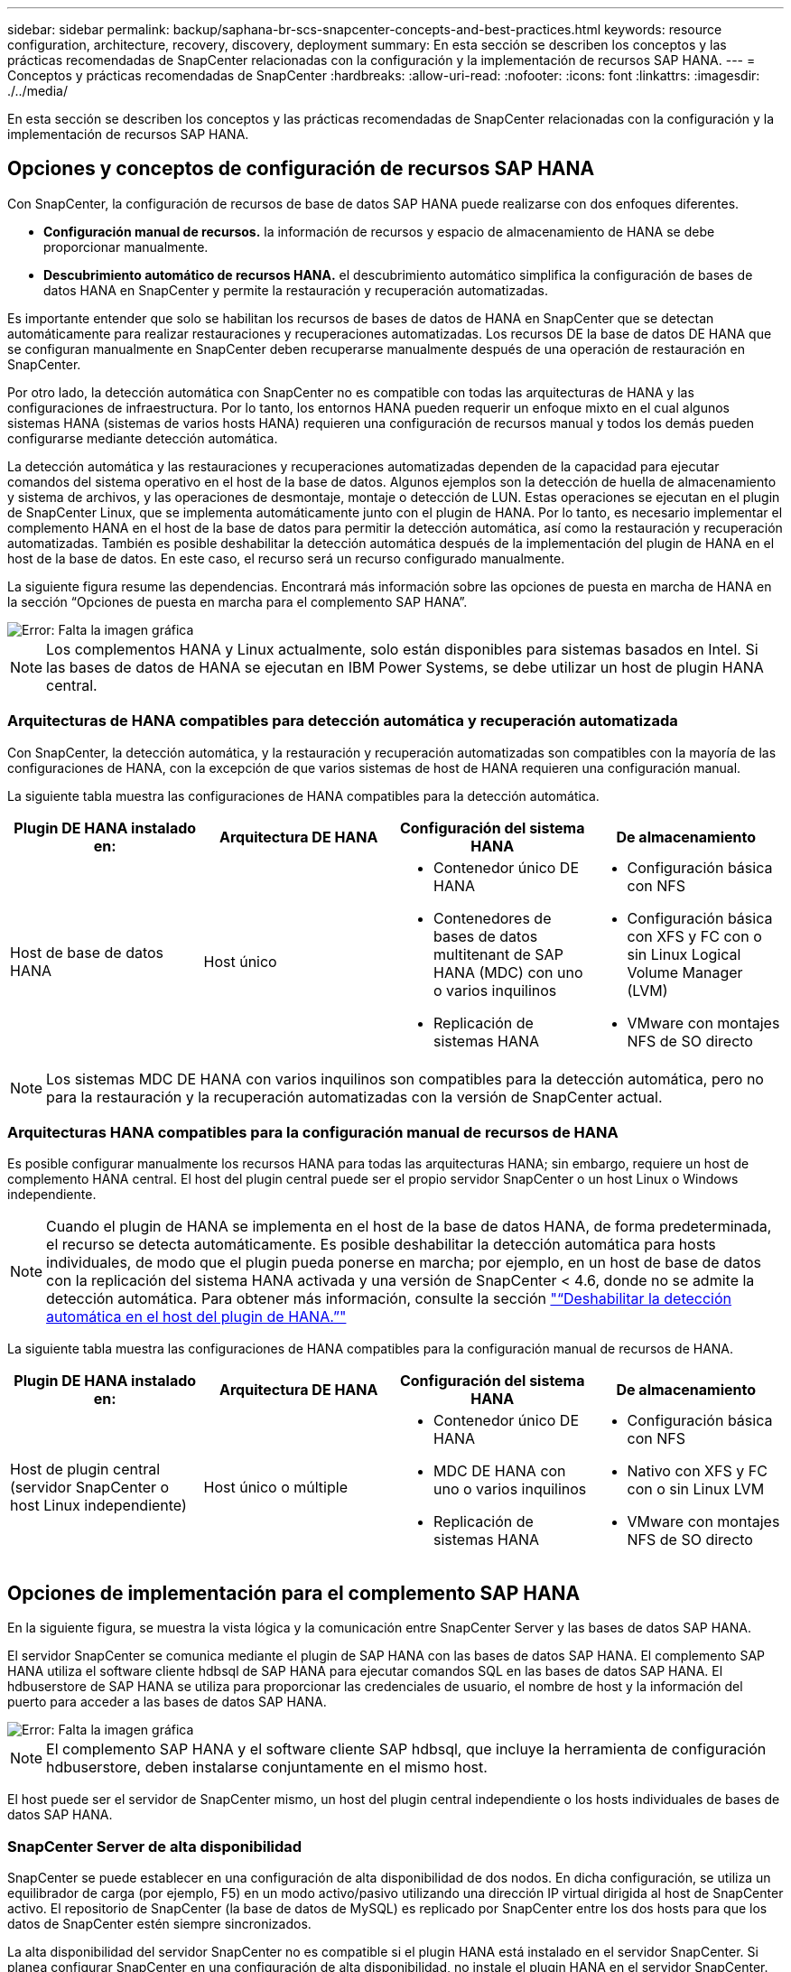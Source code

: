 ---
sidebar: sidebar 
permalink: backup/saphana-br-scs-snapcenter-concepts-and-best-practices.html 
keywords: resource configuration, architecture, recovery, discovery, deployment 
summary: En esta sección se describen los conceptos y las prácticas recomendadas de SnapCenter relacionadas con la configuración y la implementación de recursos SAP HANA. 
---
= Conceptos y prácticas recomendadas de SnapCenter
:hardbreaks:
:allow-uri-read: 
:nofooter: 
:icons: font
:linkattrs: 
:imagesdir: ./../media/


[role="lead"]
En esta sección se describen los conceptos y las prácticas recomendadas de SnapCenter relacionadas con la configuración y la implementación de recursos SAP HANA.



== Opciones y conceptos de configuración de recursos SAP HANA

Con SnapCenter, la configuración de recursos de base de datos SAP HANA puede realizarse con dos enfoques diferentes.

* *Configuración manual de recursos.* la información de recursos y espacio de almacenamiento de HANA se debe proporcionar manualmente.
* *Descubrimiento automático de recursos HANA.* el descubrimiento automático simplifica la configuración de bases de datos HANA en SnapCenter y permite la restauración y recuperación automatizadas.


Es importante entender que solo se habilitan los recursos de bases de datos de HANA en SnapCenter que se detectan automáticamente para realizar restauraciones y recuperaciones automatizadas. Los recursos DE la base de datos DE HANA que se configuran manualmente en SnapCenter deben recuperarse manualmente después de una operación de restauración en SnapCenter.

Por otro lado, la detección automática con SnapCenter no es compatible con todas las arquitecturas de HANA y las configuraciones de infraestructura. Por lo tanto, los entornos HANA pueden requerir un enfoque mixto en el cual algunos sistemas HANA (sistemas de varios hosts HANA) requieren una configuración de recursos manual y todos los demás pueden configurarse mediante detección automática.

La detección automática y las restauraciones y recuperaciones automatizadas dependen de la capacidad para ejecutar comandos del sistema operativo en el host de la base de datos. Algunos ejemplos son la detección de huella de almacenamiento y sistema de archivos, y las operaciones de desmontaje, montaje o detección de LUN. Estas operaciones se ejecutan en el plugin de SnapCenter Linux, que se implementa automáticamente junto con el plugin de HANA. Por lo tanto, es necesario implementar el complemento HANA en el host de la base de datos para permitir la detección automática, así como la restauración y recuperación automatizadas. También es posible deshabilitar la detección automática después de la implementación del plugin de HANA en el host de la base de datos. En este caso, el recurso será un recurso configurado manualmente.

La siguiente figura resume las dependencias. Encontrará más información sobre las opciones de puesta en marcha de HANA en la sección “Opciones de puesta en marcha para el complemento SAP HANA”.

image::saphana-br-scs-image9.png[Error: Falta la imagen gráfica]


NOTE: Los complementos HANA y Linux actualmente, solo están disponibles para sistemas basados en Intel. Si las bases de datos de HANA se ejecutan en IBM Power Systems, se debe utilizar un host de plugin HANA central.



=== Arquitecturas de HANA compatibles para detección automática y recuperación automatizada

Con SnapCenter, la detección automática, y la restauración y recuperación automatizadas son compatibles con la mayoría de las configuraciones de HANA, con la excepción de que varios sistemas de host de HANA requieren una configuración manual.

La siguiente tabla muestra las configuraciones de HANA compatibles para la detección automática.

|===
| Plugin DE HANA instalado en: | Arquitectura DE HANA | Configuración del sistema HANA | De almacenamiento 


| Host de base de datos HANA | Host único  a| 
* Contenedor único DE HANA
* Contenedores de bases de datos multitenant de SAP HANA (MDC) con uno o varios inquilinos
* Replicación de sistemas HANA

 a| 
* Configuración básica con NFS
* Configuración básica con XFS y FC con o sin Linux Logical Volume Manager (LVM)
* VMware con montajes NFS de SO directo


|===

NOTE: Los sistemas MDC DE HANA con varios inquilinos son compatibles para la detección automática, pero no para la restauración y la recuperación automatizadas con la versión de SnapCenter actual.



=== Arquitecturas HANA compatibles para la configuración manual de recursos de HANA

Es posible configurar manualmente los recursos HANA para todas las arquitecturas HANA; sin embargo, requiere un host de complemento HANA central. El host del plugin central puede ser el propio servidor SnapCenter o un host Linux o Windows independiente.


NOTE: Cuando el plugin de HANA se implementa en el host de la base de datos HANA, de forma predeterminada, el recurso se detecta automáticamente. Es posible deshabilitar la detección automática para hosts individuales, de modo que el plugin pueda ponerse en marcha; por ejemplo, en un host de base de datos con la replicación del sistema HANA activada y una versión de SnapCenter < 4.6, donde no se admite la detección automática. Para obtener más información, consulte la sección link:saphana-br-scs-advanced-configuration-and-tuning.html#disable-auto-discovery-on-the-HANA-plug-in-host["“Deshabilitar la detección automática en el host del plugin de HANA.”"]

La siguiente tabla muestra las configuraciones de HANA compatibles para la configuración manual de recursos de HANA.

|===
| Plugin DE HANA instalado en: | Arquitectura DE HANA | Configuración del sistema HANA | De almacenamiento 


| Host de plugin central (servidor SnapCenter o host Linux independiente) | Host único o múltiple  a| 
* Contenedor único DE HANA
* MDC DE HANA con uno o varios inquilinos
* Replicación de sistemas HANA

 a| 
* Configuración básica con NFS
* Nativo con XFS y FC con o sin Linux LVM
* VMware con montajes NFS de SO directo


|===


== Opciones de implementación para el complemento SAP HANA

En la siguiente figura, se muestra la vista lógica y la comunicación entre SnapCenter Server y las bases de datos SAP HANA.

El servidor SnapCenter se comunica mediante el plugin de SAP HANA con las bases de datos SAP HANA. El complemento SAP HANA utiliza el software cliente hdbsql de SAP HANA para ejecutar comandos SQL en las bases de datos SAP HANA. El hdbuserstore de SAP HANA se utiliza para proporcionar las credenciales de usuario, el nombre de host y la información del puerto para acceder a las bases de datos SAP HANA.

image::saphana-br-scs-image10.png[Error: Falta la imagen gráfica]


NOTE: El complemento SAP HANA y el software cliente SAP hdbsql, que incluye la herramienta de configuración hdbuserstore, deben instalarse conjuntamente en el mismo host.

El host puede ser el servidor de SnapCenter mismo, un host del plugin central independiente o los hosts individuales de bases de datos SAP HANA.



=== SnapCenter Server de alta disponibilidad

SnapCenter se puede establecer en una configuración de alta disponibilidad de dos nodos. En dicha configuración, se utiliza un equilibrador de carga (por ejemplo, F5) en un modo activo/pasivo utilizando una dirección IP virtual dirigida al host de SnapCenter activo. El repositorio de SnapCenter (la base de datos de MySQL) es replicado por SnapCenter entre los dos hosts para que los datos de SnapCenter estén siempre sincronizados.

La alta disponibilidad del servidor SnapCenter no es compatible si el plugin HANA está instalado en el servidor SnapCenter. Si planea configurar SnapCenter en una configuración de alta disponibilidad, no instale el plugin HANA en el servidor SnapCenter. Puede encontrar más información sobre la alta disponibilidad de SnapCenter en este https://kb.netapp.com/Advice_and_Troubleshooting/Data_Protection_and_Security/SnapCenter/How_to_configure_SnapCenter_Servers_for_high_availability_using_F5_Load_Balancer["Página de la base de conocimientos de NetApp"^].



=== SnapCenter Server como host de plugin de HANA central

La siguiente figura muestra una configuración en la que SnapCenter Server se utiliza como host de plugin central. El complemento SAP HANA y el software de cliente SAP hdbsql se instalan en el servidor SnapCenter.

image::saphana-br-scs-image11.png[Error: Falta la imagen gráfica]

Dado que el complemento HANA se puede comunicar con las bases de datos HANA gestionadas usando el hdbclient a través de la red, no es necesario instalar ningún componente de SnapCenter en los hosts individuales de la base de datos HANA. SnapCenter puede proteger las bases de datos de HANA mediante un host del complemento de HANA central en el que todas las claves de userstore están configuradas para las bases de datos gestionadas.

Por otro lado, la automatización mejorada del flujo de trabajo para la detección automática, la automatización de la restauración y la recuperación, así como las operaciones de actualización del sistema SAP requieren la instalación de los componentes de SnapCenter en el host de la base de datos. Cuando se utiliza un host de un plugin de HANA central, estas funciones no están disponibles.

Además, la alta disponibilidad del servidor SnapCenter con la función de alta disponibilidad integrada no se puede usar cuando el complemento HANA está instalado en el servidor SnapCenter. La alta disponibilidad se puede obtener usando VMware ha si el servidor SnapCenter se está ejecutando en un equipo virtual dentro de un clúster de VMware.



=== Un host separado como host de plugin de HANA central

En la siguiente figura, se muestra una configuración en la que un host Linux separado se usa como host de plugin central. En este caso, el complemento SAP HANA y el software de cliente SAP hdbsql se instalan en el host Linux.


NOTE: El host separado del plugin central también puede ser un host de Windows.

image::saphana-br-scs-image12.png[Error: Falta la imagen gráfica]

La misma restricción en cuanto a la disponibilidad de funciones descrita en la sección anterior también se aplica a un host de plugin central independiente.

Sin embargo, con esta opción de puesta en marcha, el servidor SnapCenter se puede configurar con la funcionalidad de alta disponibilidad incorporada. El host del plugin central también debe ser ha, por ejemplo, mediante una solución de clúster Linux.



=== Plugin DE HANA implementado en hosts de base de datos de HANA individuales

La siguiente figura muestra una configuración en la cual el plugin de SAP HANA está instalado en cada host de base de datos SAP HANA.

image::saphana-br-scs-image13.png[Error: Falta la imagen gráfica]

Cuando el complemento HANA se instala en cada host de base de datos HANA individual, todas las funciones, como la detección automática y la restauración y recuperación automatizadas, están disponibles. Además, el servidor SnapCenter puede configurarse en una configuración de alta disponibilidad.



=== Puesta en marcha mixta del complemento de HANA

Como se explicó al principio de esta sección, algunas configuraciones del sistema HANA, como varios sistemas de host, requieren un host de plugin centralizado. Por lo tanto, la mayoría de las configuraciones de SnapCenter requieren una puesta en marcha mixta del complemento HANA.

NetApp recomienda implementar el plugin de HANA en el host de base de datos de HANA para todas las configuraciones del sistema HANA que se admiten para la detección automática. Otros sistemas HANA, como las configuraciones de varios hosts, deben gestionarse con el host de plugin de HANA central.

Las dos figuras siguientes muestran implementaciones de plugins combinadas con el servidor SnapCenter o con un host Linux independiente como host de plugins centrales. La única diferencia entre estas dos puestas en marcha es la configuración de alta disponibilidad opcional.

image::saphana-br-scs-image14.png[Error: Falta la imagen gráfica]

image::saphana-br-scs-image15.png[Error: Falta la imagen gráfica]



=== Resumen y recomendaciones

En general, NetApp recomienda poner en marcha el complemento HANA en cada host SAP HANA para habilitar todas las funciones disponibles de SnapCenter HANA y mejorar la automatización del flujo de trabajo.


NOTE: Los complementos HANA y Linux actualmente solo están disponibles para sistemas basados en Intel. Si las bases de datos de HANA se ejecutan en IBM Power Systems, se debe utilizar un host de plugin HANA central.

Para las configuraciones de HANA en las que no se admite la detección automática, como las configuraciones de varios hosts de HANA, se debe configurar un host del plugin de HANA central adicional. El host del complemento central puede ser el servidor de SnapCenter si se puede utilizar ha de VMware para alta disponibilidad de SnapCenter. Si piensa utilizar la funcionalidad de alta disponibilidad incorporada de SnapCenter, utilice un host de plugin de Linux independiente.

En la tabla siguiente se resumen las distintas opciones de implementación.

|===
| Opción de implementación | Dependencias 


| Plugin de host de plugin de HANA central instalado en el servidor SnapCenter | Pros: * Configuración central de almacenamiento de usuario de HDB de complemento único HANA * no se requieren componentes de software SnapCenter en los hosts individuales de bases de datos de HANA * compatibilidad con todas las arquitecturas de HANA: * Configuración manual de recursos * recuperación manual * no se ejecuta soporte para la restauración de un solo inquilino * los pasos previos y posteriores a un script en el host del plugin central * alta disponibilidad de SnapCenter integrada no compatible * la combinación de SID y nombre de inquilino debe ser única en todas las bases de datos HANA gestionadas * Log La gestión de retención de backup está habilitada/deshabilitada para todas las bases de datos HANA gestionadas 


| Plugin de host de plugin de HANA central instalado en un servidor Linux o Windows independiente | Pros: * Configuración central de almacenamiento de usuario de HDB de complemento único HANA * no se requieren componentes de software SnapCenter en hosts individuales de bases de datos HANA * compatibilidad con todas las arquitecturas HANA * SnapCenter integrada de alta disponibilidad compatible con funciones: * Configuración manual de recursos * recuperación manual * no se ejecuta soporte para la restauración de un solo inquilino * cualquier paso previo y posterior al script en el host del plugin central * la combinación de SID y nombre de inquilino debe ser única en todas las bases de datos HANA gestionadas * la gestión de retención de backup de registro habilitada/deshabilitada para todas las bases de datos gestionadas Bases de datos HANA 


| Plugin de host de plugin de HANA individual instalado en el servidor de bases de datos HANA | Ventajas: * Detección automática de recursos de HANA * restauración y recuperación automatizadas * restauración de un solo inquilino * automatización previa y posterior al script para la actualización del sistema SAP * compatible con alta disponibilidad de SnapCenter integrada * la gestión de la retención de backup de registro se puede habilitar o deshabilitar para cada ubicación de base de datos de HANA individual: * No es compatible con todas las arquitecturas HANA. Se requiere un host de plugin central adicional para varios sistemas host HANA. * El plugin de HANA debe ponerse en marcha en cada host de base de datos HANA 
|===


== Estrategia de protección de datos

Antes de configurar SnapCenter y el complemento SAP HANA, la estrategia de protección de datos se debe definir de acuerdo con los requisitos de objetivo de tiempo de recuperación y objetivo de punto de recuperación de los distintos sistemas SAP.

Un enfoque común es definir tipos de sistemas como sistemas de producción, desarrollo, pruebas o entornos de pruebas. Normalmente, todos los sistemas SAP del mismo tipo tienen los mismos parámetros de protección de datos.

Los parámetros que deben definirse son:

* ¿Con qué frecuencia se debería ejecutar un backup de Snapshot?
* ¿Cuánto tiempo se deberían conservar los backups de copias snapshot en el sistema de almacenamiento principal?
* ¿Con qué frecuencia se debe ejecutar una comprobación de integridad de bloque?
* ¿Deberían replicarse los principales backups en una ubicación de backup externa?
* ¿Cuánto tiempo deberían guardarse los backups en el almacenamiento de backups externo?


En la siguiente tabla se muestra un ejemplo de parámetros de protección de datos para la producción, desarrollo y prueba del tipo de sistema. Para el sistema de producción se ha definido una alta frecuencia de backups, y los backups se replican en un centro de backup externo una vez al día. Los sistemas de prueba tienen menos requisitos y no tienen replicación de backups.

|===
| Parámetros | Sistemas de producción | Sistemas de desarrollo | Pruebas de sistemas 


| Frecuencia de backup | Cada 4 horas | Cada 4 horas | Cada 4 horas 


| Retención primaria | 2 días | 2 días | 2 días 


| Comprobación de integridad de bloques | Una vez a la semana | Una vez a la semana | No 


| Replicación en centro de backup externo | Una vez al día | Una vez al día | No 


| Retención de backups fuera de las instalaciones | 2 semanas | 2 semanas | No aplicable 
|===
En la siguiente tabla, se muestran las políticas que deben configurarse para los parámetros de protección de datos.

|===
| Parámetros | PolicyLocalSnap | PolicyLocalSnapAndSnapVault | PolicyBlockIntegrityCheck 


| Tipo de backup | Basado en Snapshot | Basado en Snapshot | Basado en archivos 


| Frecuencia de programación | Cada hora | Todos los días | Semanal 


| Retención primaria | Recuento = 12 | Recuento = 3 | Recuento = 1 


| Replicación SnapVault | No | Sí | No aplicable 
|===
La política `LocalSnapshot` Se usa para los sistemas de producción, desarrollo y prueba para cubrir los backups locales de Snapshot con una retención de dos días.

En la configuración de protección de recursos, la programación se define de forma diferente para los tipos de sistema:

* *Producción.* Horario cada 4 horas.
* *Desarrollo.* Horario cada 4 horas.
* *Prueba.* Horario cada 4 horas.


La política `LocalSnapAndSnapVault` se utiliza en los sistemas de producción y desarrollo para cubrir la replicación diaria al almacenamiento de backup externo.

En la configuración de protección de recursos, la programación se define para producción y desarrollo:

* *Producción.* programar todos los días.
* *Desarrollo.* Horario todos los días.


La política `BlockIntegrityCheck` se utiliza en los sistemas de producción y desarrollo para cubrir la comprobación de integridad de bloques semanales mediante un backup basado en archivos.

En la configuración de protección de recursos, la programación se define para producción y desarrollo:

* * Producción.* Horario cada semana.
* *Desarrollo.* Horario cada semana.


Para cada base de datos SAP HANA individual que utilice la política de backup externa, se debe configurar una relación de protección en la capa de almacenamiento. La relación de protección define qué volúmenes se replican y la retención de los backups en el almacenamiento de backup externo.

Con nuestro ejemplo, para cada sistema de producción y desarrollo, se define una retención de dos semanas en el almacenamiento de backup externo.


NOTE: En nuestro ejemplo, las políticas de protección y la retención para los recursos de la base de datos SAP HANA y los recursos de volúmenes sin datos no son diferentes.



== Operaciones de backup

SAP introdujo la compatibilidad de los backups de Snapshot para sistemas de varios inquilinos MDC con HANA 2.0 SPS4. SnapCenter admite operaciones de backup de Snapshot de sistemas MDC de HANA con varios inquilinos. SnapCenter también admite dos operaciones de restauración diferentes de un sistema MDC de HANA. Puede restaurar todo el sistema, la base de datos del sistema y todos los clientes, o bien restaurar un solo usuario. Existen algunos requisitos previos para permitir a SnapCenter ejecutar estas operaciones.

En un sistema MDC, la configuración de tenant no es necesariamente estática. Es posible agregar inquilinos o eliminar inquilinos. SnapCenter no puede confiar en la configuración que se detecta cuando la base de datos HANA se añade a SnapCenter. SnapCenter debe saber qué inquilinos están disponibles en el momento específico en que se ejecuta la operación de backup.

Para habilitar una operación de restauración de un solo usuario, SnapCenter debe saber qué inquilinos se incluyen en cada backup de Snapshot. Además, debe saber qué archivos y directorios pertenecen a cada inquilino incluido en el backup de Snapshot.

Por lo tanto, con cada operación de backup, el primer paso del flujo de trabajo es obtener la información del inquilino. Esto incluye los nombres de arrendatario y la información de archivo y directorio correspondiente. Estos datos deben almacenarse en los metadatos de backups de Snapshot para poder admitir una única operación de restauración de usuarios. El siguiente paso es la operación de backup de Snapshot. Este paso incluye el comando SQL para activar el punto de guardado de backup de HANA, el backup de snapshot de almacenamiento y el comando SQL para cerrar la operación de Snapshot. Al usar el comando close, la base de datos de HANA actualiza el catálogo de backup de la base de datos del sistema y cada inquilino.


NOTE: SAP no admite las operaciones de backup de Snapshot para sistemas MDC cuando se detienen uno o varios inquilinos.

Para la gestión de retención de los backups de datos y la gestión del catálogo de backup de HANA, SnapCenter debe ejecutar las operaciones de eliminación de catálogo para la base de datos del sistema y todas las bases de datos de tenant que se identificaron en el primer paso. Del mismo modo para los backups de registros, el flujo de trabajo SnapCenter debe funcionar en cada inquilino que forme parte de la operación de backup.

En la siguiente figura, se muestra información general sobre el flujo de trabajo de backup.

image::saphana-br-scs-image16.png[Error: Falta la imagen gráfica]



=== Flujo de trabajo de backup para backups de Snapshot de la base de datos HANA

SnapCenter realiza un backup de la base de datos SAP HANA en el siguiente orden:

. SnapCenter lee la lista de inquilinos desde la base de datos HANA.
. SnapCenter lee los archivos y los directorios de cada inquilino desde la base de datos de HANA.
. La información del inquilino se almacena en los metadatos de SnapCenter para esta operación de backup.
. SnapCenter activa un punto de guardado de backup sincronizado global de SAP HANA para crear una imagen de base de datos coherente en la capa de persistencia.
+

NOTE: Para un sistema tenant único o múltiple de SAP HANA MDC, se crea un punto de guardado de backup global sincronizado para la base de datos del sistema y para cada base de datos de tenant.

. SnapCenter crea copias Snapshot de almacenamiento para todos los volúmenes de datos configurados para el recurso. En nuestro ejemplo de una base de datos HANA de un único host, solo hay un volumen de datos. Con una base de datos de varios hosts SAP HANA, hay varios volúmenes de datos.
. SnapCenter registra el backup de Snapshot del almacenamiento en el catálogo de backup de SAP HANA.
. SnapCenter elimina el punto de guardado de backup de SAP HANA.
. SnapCenter inicia una actualización de SnapVault o SnapMirror para todos los volúmenes de datos configurados en el recurso.
+

NOTE: Este paso solo se ejecuta si la política seleccionada incluye una replicación de SnapVault o SnapMirror.

. SnapCenter elimina las copias de Snapshot de almacenamiento y las entradas de backup en su base de datos, así como en el catálogo de backup de SAP HANA, según la política de retención definida para los backups en el almacenamiento principal. Las operaciones del catálogo de backup DE HANA se realizan para la base de datos del sistema y todos los inquilinos.
+

NOTE: Si el backup sigue disponible en el almacenamiento secundario, no se elimina la entrada de catálogo SAP HANA.

. SnapCenter elimina todos los backups de registros del sistema de archivos y en el catálogo de backup de SAP HANA más antiguos que el backup de datos más antiguo identificado en el catálogo de backup de SAP HANA. Estas operaciones se realizan para la base de datos del sistema y todos los inquilinos.
+

NOTE: Este paso solo se ejecuta si el mantenimiento del backup de registro no está deshabilitado.





=== Flujo de trabajo de backup para operaciones de comprobación de integridad de bloques

SnapCenter ejecuta la comprobación de integridad de bloques en la siguiente secuencia:

. SnapCenter lee la lista de inquilinos desde la base de datos HANA.
. SnapCenter activa una operación de backup basada en archivos para la base de datos del sistema y cada inquilino.
. SnapCenter elimina los backups basados en archivos de su base de datos, en el sistema de archivos y en el catálogo de backup de SAP HANA en función de la política de retención definida para las operaciones de comprobación de integridad de bloques. La eliminación de backup del sistema de archivos y las operaciones de catálogo de backup de HANA se realizan para la base de datos del sistema y todos los inquilinos.
. SnapCenter elimina todos los backups de registros del sistema de archivos y en el catálogo de backup de SAP HANA más antiguos que el backup de datos más antiguo identificado en el catálogo de backup de SAP HANA. Estas operaciones se realizan para la base de datos del sistema y todos los inquilinos.



NOTE: Este paso solo se ejecuta si el mantenimiento del backup de registro no está deshabilitado.



== Gestión de retención de backup y mantenimiento de backups de datos y registros

La gestión de la retención de backup de datos y el mantenimiento de los backups de registros se pueden dividir en cinco áreas principales, incluida la gestión de retención de:

* Backups locales en el almacenamiento primario
* Backups basados en archivos
* Backups en el almacenamiento secundario
* Backups de datos en el catálogo de backup de SAP HANA
* Los backups de registro en el catálogo de backup de SAP HANA y el sistema de archivos


En la siguiente figura, se proporciona información general sobre los diferentes flujos de trabajo y las dependencias de cada operación. En las siguientes secciones se describen detalladamente las diferentes operaciones.

image::saphana-br-scs-image17.png[Error: Falta la imagen gráfica]



=== Gestión de retención de backups locales en el almacenamiento principal

SnapCenter realiza tareas de mantenimiento de backups de bases de datos SAP HANA y backups de volúmenes sin datos eliminando copias Snapshot en el almacenamiento principal y en el repositorio de SnapCenter según una retención definida en la política de backup de SnapCenter.

La lógica de gestión de retención se ejecuta con cada flujo de trabajo de backup en SnapCenter.


NOTE: Tenga en cuenta que SnapCenter gestiona la gestión de la retención individualmente tanto para backups programados como bajo demanda.

Los backups locales del almacenamiento primario también se pueden eliminar manualmente en SnapCenter.



=== Gestión de retención de backups basados en archivos

SnapCenter realiza tareas de mantenimiento de los backups basados en archivos mediante la eliminación de los backups en el sistema de archivos según una retención definida en la política de backup de SnapCenter.

La lógica de gestión de retención se ejecuta con cada flujo de trabajo de backup en SnapCenter.


NOTE: Tenga en cuenta que SnapCenter gestiona la gestión de la retención individualmente para backups programados o bajo demanda.



=== Gestión de retención de backups en el almacenamiento secundario

La gestión de retención de backups en el almacenamiento secundario es gestionada por ONTAP de acuerdo con la retención definida en la relación de protección de ONTAP.

Para sincronizar estos cambios en el almacenamiento secundario del repositorio de SnapCenter, SnapCenter utiliza un trabajo de limpieza programado. Esta tarea de limpieza sincroniza todos los backups de almacenamiento secundario con el repositorio de SnapCenter para todos los plugins de SnapCenter y todos los recursos.

De forma predeterminada, el trabajo de limpieza se programa una vez a la semana. Esta programación semanal genera un retraso con la eliminación de backups en SnapCenter y SAP HANA Studio en comparación con los backups que ya se han eliminado en el almacenamiento secundario. Para evitar esta incoherencia, los clientes pueden cambiar la programación por una mayor frecuencia, por ejemplo, una vez al día.


NOTE: El trabajo de limpieza también se puede activar manualmente para un recurso individual haciendo clic en el botón Refresh de la vista de topología del recurso.

Para obtener información detallada acerca de cómo adaptar la programación del trabajo de limpieza o cómo activar una actualización manual, consulte la sección link:saphana-br-scs-advanced-configuration-and-tuning.html#change-scheduling-frequency-of-backup-synchronization-with-off-site-backup-storage["“Cambie la frecuencia de programación de la sincronización de copias de seguridad con el almacenamiento de copias de seguridad fuera de las instalaciones”."]



=== Gestión de retención de backups de datos dentro del catálogo de backup de SAP HANA

Cuando SnapCenter ha eliminado cualquier backup, snapshot local o basado en archivos, o si ha identificado la eliminación del backup en el almacenamiento secundario, este backup de datos también se elimina en el catálogo de backup de SAP HANA.

Antes de eliminar la entrada del catálogo SAP HANA para un backup de Snapshot local en el almacenamiento principal, SnapCenter comprueba si el backup sigue existiendo en el almacenamiento secundario.



=== Gestión de retención de backups de registros

La base de datos SAP HANA crea automáticamente backups de registro. Este backup de registro ejecuta crean archivos de backup para cada servicio SAP HANA individual en un directorio de backup configurado en SAP HANA.

Los backups de registros más antiguos del último backup de datos ya no son necesarios para la recuperación futura y, por lo tanto, se pueden eliminar.

SnapCenter realiza tareas de mantenimiento de los backups de archivos de registro en el nivel del sistema de archivos y del catálogo de backup SAP HANA mediante la ejecución de los pasos siguientes:

. SnapCenter lee el catálogo de backup de SAP HANA para obtener el ID de backup del backup de Snapshot o basado en archivos más antiguo.
. SnapCenter elimina todos los backups de registros del catálogo SAP HANA y el sistema de archivos antiguos a este ID de backup.



NOTE: SnapCenter solo gestiona el mantenimiento de los backups creados por SnapCenter. Si se crean backups basados en archivos adicionales fuera de SnapCenter, debe asegurarse de que los backups basados en archivos se eliminen del catálogo de backup. Si un backup de datos de este tipo no se elimina manualmente del catálogo de backups, puede convertirse en el backup de datos más antiguo y los backups de registros más antiguos no se eliminan hasta que este backup basado en archivos se elimina.


NOTE: Aunque se define una retención para backups bajo demanda en la configuración de políticas, el mantenimiento solo se realiza cuando se ejecuta otro backup bajo demanda. Por lo tanto, los backups bajo demanda suelen eliminarse manualmente en SnapCenter para asegurarse de que estos backups también se eliminan en el catálogo de backup de SAP HANA y que el mantenimiento del backup de registros no se basa en un backup antiguo bajo demanda.

La gestión de retención del backup de registros está habilitada de forma predeterminada. Si es necesario, se puede desactivar tal como se describe en la sección link:saphana-br-scs-advanced-configuration-and-tuning.html#disable-auto-discovery-on-the-HANA-plug-in-host["“Deshabilitar la detección automática en el host del plugin de HANA.”"]



== Requisitos de capacidad para backups de Snapshot

Debe tener en cuenta la tasa de cambio de bloque más alta en la capa de almacenamiento en relación con la tasa de cambio con las bases de datos tradicionales. Debido al proceso de combinación de tablas HANA del almacén de columnas, la tabla completa se escribe en el disco, no solo en los bloques modificados.

Los datos de nuestra base de clientes muestran una tasa de cambio diaria entre el 20 % y el 50 % si se realizan varios backups de Snapshot durante el día. En el caso de SnapVault, si la replicación se realiza una sola vez al día, la tasa de cambio diaria normalmente es menor.



== Operaciones de restauración y recuperación



=== Operaciones de restauración con SnapCenter

Desde la perspectiva de la base de datos de HANA, SnapCenter admite dos operaciones de restauración diferentes.

* *Restauración del recurso completo.* todos los datos del sistema HANA se restauran. Si el sistema HANA contiene uno o más inquilinos, se restauran los datos de la base de datos del sistema y los datos de todos los clientes.
* *Restaurar un solo inquilino.* sólo se restauran los datos del arrendatario seleccionado.


Desde la perspectiva del almacenamiento, las operaciones de restauración anteriores deben ejecutarse de una forma diferente en función del protocolo de almacenamiento utilizado (NFS o SAN Fibre Channel), la protección de datos configurada (almacenamiento principal con o sin almacenamiento de backup externo), y el backup seleccionado que se utilizará para la operación de restauración (restauración desde el almacenamiento de backup principal o externo).



=== Restauración de recursos completos desde el almacenamiento primario

Cuando se restaura el recurso completo desde el almacenamiento primario, SnapCenter admite dos funciones de ONTAP diferentes para ejecutar la operación de restauración. Puede elegir entre las siguientes dos funciones:

* *SnapRestore basado en volumen.* una SnapRestore basada en volumen revierte el contenido del volumen de almacenamiento al estado de la copia de seguridad de instantánea seleccionada.
+
** Casilla de comprobación Volume Revert disponible para los recursos detectados automáticamente mediante NFS.
** Botón de opción Complete Resource para recursos configurados manualmente.


* *SnapRestore basado en archivos.* un SnapRestore basado en archivos, también conocido como Single File SnapRestore, restaura todos los archivos individuales (NFS) o todos los LUN (SAN).
+
** Método de restauración predeterminado para recursos detectados automáticamente. Se puede cambiar con la casilla de comprobación Volume revert de NFS.
** Botón de opción de nivel de archivo para recursos configurados manualmente.




En la siguiente tabla, se proporcionan comparación entre los diferentes métodos de restauración.

|===
|  | SnapRestore basado en volúmenes | SnapRestore basado en archivos 


| Velocidad de operación de restauración | Muy rápida, independientemente del tamaño del volumen | Operación de restauración muy rápida, pero utiliza un trabajo de copia en segundo plano en el sistema de almacenamiento, lo cual bloquea la creación de nuevos backups de Snapshot 


| Historial de copias de seguridad de Snapshot | Restaurar a un backup de Snapshot anterior, elimina todos los backups de Snapshot más recientes. | Sin influencia 


| Restauración de la estructura de directorio | También se restaura la estructura del directorio | NFS: Solo restaura los archivos individuales, no la estructura de directorios. Si también se pierde la estructura de directorio, se debe crear manualmente antes de ejecutar la operación DE restauración SAN: También se restaura la estructura del directorio 


| Recurso configurado con replicación al almacenamiento de backup externo | No se puede llevar a cabo una restauración basada en volúmenes en un backup de copia de Snapshot más antiguo que la copia de Snapshot utilizada para la sincronización de SnapVault | Puede seleccionarse cualquier backup de Snapshot 
|===


=== Restauración de recursos completos desde el almacenamiento de backup externo

Una restauración desde el almacenamiento de backup externo siempre se ejecuta mediante una operación de restauración de SnapVault, donde todos los archivos o todos los LUN del volumen de almacenamiento se sobrescriben con el contenido del backup de Snapshot.



=== Restauración de un único inquilino

La restauración de un solo inquilino requiere una operación de restauración basada en archivos. Según el protocolo de almacenamiento utilizado, SnapCenter ejecuta diferentes flujos de trabajo de restauración.

* NFS:
+
** Almacenamiento primario. Se ejecutan operaciones de SnapRestore basadas en archivos para todos los archivos de la base de datos de tenant.
** Almacenamiento de backup externo: Se ejecutan las operaciones de restauración de SnapVault para todos los archivos de la base de datos de tenant.


* SAN:
+
** Almacenamiento primario. Clonar y conectar el LUN al host de la base de datos y copiar todos los archivos de la base de datos de tenant.
** Almacenamiento de backup externo. Clonar y conectar el LUN al host de la base de datos y copiar todos los archivos de la base de datos de tenant.






=== Restauración y recuperación de sistemas de un solo contenedor de HANA detectados automáticamente y de un solo inquilino de MDC

Los sistemas de un solo inquilino de HANA y MDC de HANA que se detectaron automáticamente están habilitados para restaurar y recuperar de forma automatizada con SnapCenter. Para estos sistemas HANA, SnapCenter admite tres flujos de trabajo diferentes de restauración y recuperación, como se muestra en la siguiente figura:

* *Un solo inquilino con recuperación manual.* Si selecciona una operación de restauración de un solo inquilino, SnapCenter enumera todos los arrendatarios que están incluidos en la copia de seguridad de Snapshot seleccionada. Debe detener y recuperar manualmente la base de datos de tenant. La operación de restauración con SnapCenter se realiza con operaciones de SnapRestore de archivos individuales para operaciones de NFS, o clonado, montaje y copia en entornos SAN.
* *Recurso completo con recuperación automatizada.* Si selecciona una operación de restauración de recursos completa y recuperación automatizada, el flujo de trabajo completo se automatiza con SnapCenter. SnapCenter admite hasta estado reciente, un momento específico o operaciones específicas de recuperación de backup. La operación de recuperación seleccionada se utiliza para el sistema y la base de datos de tenant.
* *Recurso completo con recuperación manual.* Si selecciona sin recuperación, SnapCenter detiene la base de datos HANA y ejecuta las operaciones de sistema de archivos necesarias (desmontaje, montaje) y restauración. Debe recuperar el sistema y la base de datos de tenant manualmente.


image::saphana-br-scs-image18.png[Error: Falta la imagen gráfica]



=== Restauración y recuperación de varios sistemas de tenant descubiertos automáticamente por el MDC de HANA

Aunque los sistemas MDC de HANA con múltiples inquilinos se pueden detectar automáticamente, la restauración y la recuperación automatizadas no son compatibles con la versión actual de SnapCenter. Para los sistemas MDC con múltiples inquilinos, SnapCenter admite dos flujos de trabajo diferentes de restauración y recuperación, como se muestra en la siguiente figura:

* Un solo inquilino con recuperación manual
* Recurso completo con recuperación manual


Los flujos de trabajo son los mismos que se describen en la sección anterior.

image::saphana-br-scs-image19.png[Error: Falta la imagen gráfica]



=== Restauración y recuperación de recursos HANA configurados manualmente

Los recursos HANA configurados manualmente no están habilitados para la restauración y la recuperación automatizadas. Asimismo, en el caso de sistemas MDC con uno o varios inquilinos, no se admite una operación de restauración de un solo inquilino.

Para los recursos HANA configurados manualmente, SnapCenter solo admite la recuperación manual, como se muestra en la siguiente figura. El flujo de trabajo para la recuperación manual es el mismo que el descrito en las secciones anteriores.

image::saphana-br-scs-image20.png[Error: Falta la imagen gráfica]



=== Resumen de las operaciones de restauración y recuperación

La tabla siguiente resume las operaciones de restauración y recuperación en función de la configuración de recursos de HANA en SnapCenter.

|===
| Configuración de recursos de SnapCenter | Opciones de restauración y recuperación | Detenga la base de datos HANA | Desmonte antes, monte después de la operación de restauración | Operación de recuperación 


| Auto descubrió un tenant único de MDC.contenedor único  a| 
* Recurso completo con cualquiera de los dos
* Predeterminado (todos los archivos)
* Reversión de volumen (solo NFS a partir del almacenamiento principal)
* Recuperación automatizada seleccionada

| Automatizado con SnapCenter | Automatizado con SnapCenter | Automatizado con SnapCenter 


|   a| 
* Recurso completo con cualquiera de los dos
* Predeterminado (todos los archivos)
* Reversión de volumen (solo NFS a partir del almacenamiento principal)
* No se ha seleccionado ninguna recuperación

| Automatizado con SnapCenter | Automatizado con SnapCenter | Manual 


|   a| 
* Restauración de inquilino

| Manual | No es obligatorio | Manual 


| Auto descubrió múltiples inquilinos MDC  a| 
* Recurso completo con cualquiera de los dos
* Predeterminado (todos los archivos)
* Reversión de volumen (solo NFS a partir del almacenamiento principal)
* No se admite la recuperación automatizada

| Automatizado con SnapCenter | Automatizado con SnapCenter | Manual 


|   a| 
* Restauración de inquilino

| Manual | No es obligatorio | Manual 


| Todos los recursos configurados manualmente  a| 
* Completo recurso (= reversión de volumen, disponible solo para NFS y SAN desde el almacenamiento principal)
* Nivel de archivo (todos los archivos)
* No se admite la recuperación automatizada

| Manual | Manual | Manual 
|===
